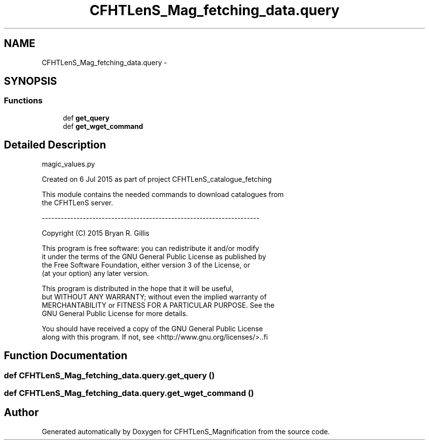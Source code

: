 .TH "CFHTLenS_Mag_fetching_data.query" 3 "Tue Jul 7 2015" "Version 0.9.0" "CFHTLenS_Magnification" \" -*- nroff -*-
.ad l
.nh
.SH NAME
CFHTLenS_Mag_fetching_data.query \- 
.SH SYNOPSIS
.br
.PP
.SS "Functions"

.in +1c
.ti -1c
.RI "def \fBget_query\fP"
.br
.ti -1c
.RI "def \fBget_wget_command\fP"
.br
.in -1c
.SH "Detailed Description"
.PP 
.PP
.nf
magic_values.py

    Created on 6 Jul 2015 as part of project CFHTLenS_catalogue_fetching
    
    This module contains the needed commands to download catalogues from
    the CFHTLenS server.

    ---------------------------------------------------------------------

    Copyright (C) 2015  Bryan R. Gillis

    This program is free software: you can redistribute it and/or modify
     it under the terms of the GNU General Public License as published by
     the Free Software Foundation, either version 3 of the License, or
     (at your option) any later version.

     This program is distributed in the hope that it will be useful,
     but WITHOUT ANY WARRANTY; without even the implied warranty of
     MERCHANTABILITY or FITNESS FOR A PARTICULAR PURPOSE.  See the
     GNU General Public License for more details.

    You should have received a copy of the GNU General Public License
    along with this program.  If not, see <http://www.gnu.org/licenses/>..fi
.PP
 
.SH "Function Documentation"
.PP 
.SS "def CFHTLenS_Mag_fetching_data\&.query\&.get_query ()"

.SS "def CFHTLenS_Mag_fetching_data\&.query\&.get_wget_command ()"

.SH "Author"
.PP 
Generated automatically by Doxygen for CFHTLenS_Magnification from the source code\&.
